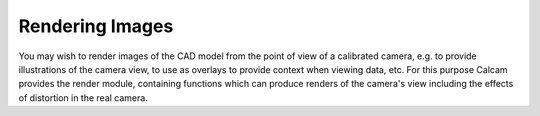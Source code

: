 ========================
Rendering Images
========================
You may wish to render images of the CAD model from the point of view of a calibrated camera, e.g. to provide illustrations of the camera view, to use as overlays to provide context when viewing data, etc. For this purpose Calcam provides the render module, containing functions which can produce renders of the camera's view including the effects of distortion in the real camera.

.. py:module:: calcam.render

.. py:function:: render_cam_view(CADModel,FitResults,filename=None,oversampling=1,AA=1,Edges=False,EdgeColour=(1,0,0),EdgeWidth=2,Transparency=False,ROI=None,ROIColour=(0.8,0,0),ROIOpacity=0.3,roi_oversize=0,NearestNeighbourRemap=False,Verbose=True,Coords = 'Display',ScreenSize=None)

	Render an image of the CAD model from the point of view of a calibrated camera, and optionally save the result to an image file.

	:param CADModel: The CAD model to render an image of.
	:type CADModel: :class:`calcam.CADModel`
	:param FitResults: The camera calibration defining the view you want to render from.
	:type FitResults: :class:`calcam.CalibResults`
	:param str filename: Image file name (including extension) to save the results. If not specified, the results are not saved to disk.
	:param float oversampling: Over-sampling factor. The image is rendered at the resolution of the real camera multiplied by this factor. Values <1 can be used for under-sampling.
	:param int AA: Anti-aliasing amount. This smoothens the appearance of edges in the image by rendering at a higher resolution then downsampling it to the final input. Since the size of intermediate images stored goes as the square of this factor, it can become slow and memory intensive very quickly.
	:param bool Edges: Whether to render the CAD as a solid body or wireframe-style. Setting this to True renders in wireframe.
	:param tuple EdgeColour: If using Edges=True, specifies what colour the wireframe lines should be. This should be a tuple of 3 numbers between 0 and 1 specifying the R,G,B colour.
	:param float EdgeWidth: If using Edges=True, this specifies the line thickness for the wireframe render in pixels.
	:param bool Transparency: If set to True, the (black) background of the image will be set to transparent and an RGBA image will be returned (useful e.g. for creating wireframe overlays). Otherwise a black background is used and an RGB image returned.
	:param ROI: Region-of-interest or region-of-interest set to include in the render as a shaded region(s). ROI documentation to come later
	:type ROI: :class:`calcam.roi.ROI` or :class:`calcam.roi.ROISet`
	:param tuple ROIColour: If including an ROI in the render, what colour to shade the ROI. Tuple of 3 values between 0 and 1 specifying the R,G,B colour.
	:param float ROIOpacity: If including an ROI in the render, the opacity to render the ROI between 0 (transparent) and 1 (solid colour).
	:param float roi_oversize: Can be used to expand the size of a rendered ROI by approximately this many pixels.
	:param bool NearestNeighbourRemap: When applying the image distortion, whether to use nearest neighbour rather than the defauly cubic interpolation. I can't remember why this is an option or if it's actually ever used.
	:param bool Verbose: Whether or not to print status messages while performing the render.
	:param str Coords: 'Display' or 'Original', whether to render the image in original or display orientation.
	:param tuple ScreenSize: Resolution of the current display in pixels. This is usually unnecessary and should only be specified if things don't work properly without it.
	:return: Array containing the rendered RGB or RGBA image. Also saves the result to disk if the filename parameter is set.

.. py:function:: render_material_mask(CADModel,FitResults,Coords='Display')

	Create a mask describing what material (according to the CAD model configuration) each pixel is looking at. This is useful e.g. for infra-red cameras where the scene may consist of materials with different emissivities, by creating a mask which can be used to apply the correct emissivity to the correct image regions.

	:param CADModel: The CAD model to create the mask for.
	:type CADModel: :class:`calcam.CADModel`
	:param FitResults: The camera calibration to create the mask for.
	:type FitResults: :class:`clacm.CalibResults`
	:param str Coords: 'Display' or 'Original', whether to render the mask in Display or Original orientation.
	:return: A tuple of (material_list, material_mask). material_list is a list of strings containing the names of all the materials which the camera can see (as defined in the CAD model definition). material_mask is an array the same shape as the camera image containing integer indexes in to material_list which specify what material each pixel is looking at.